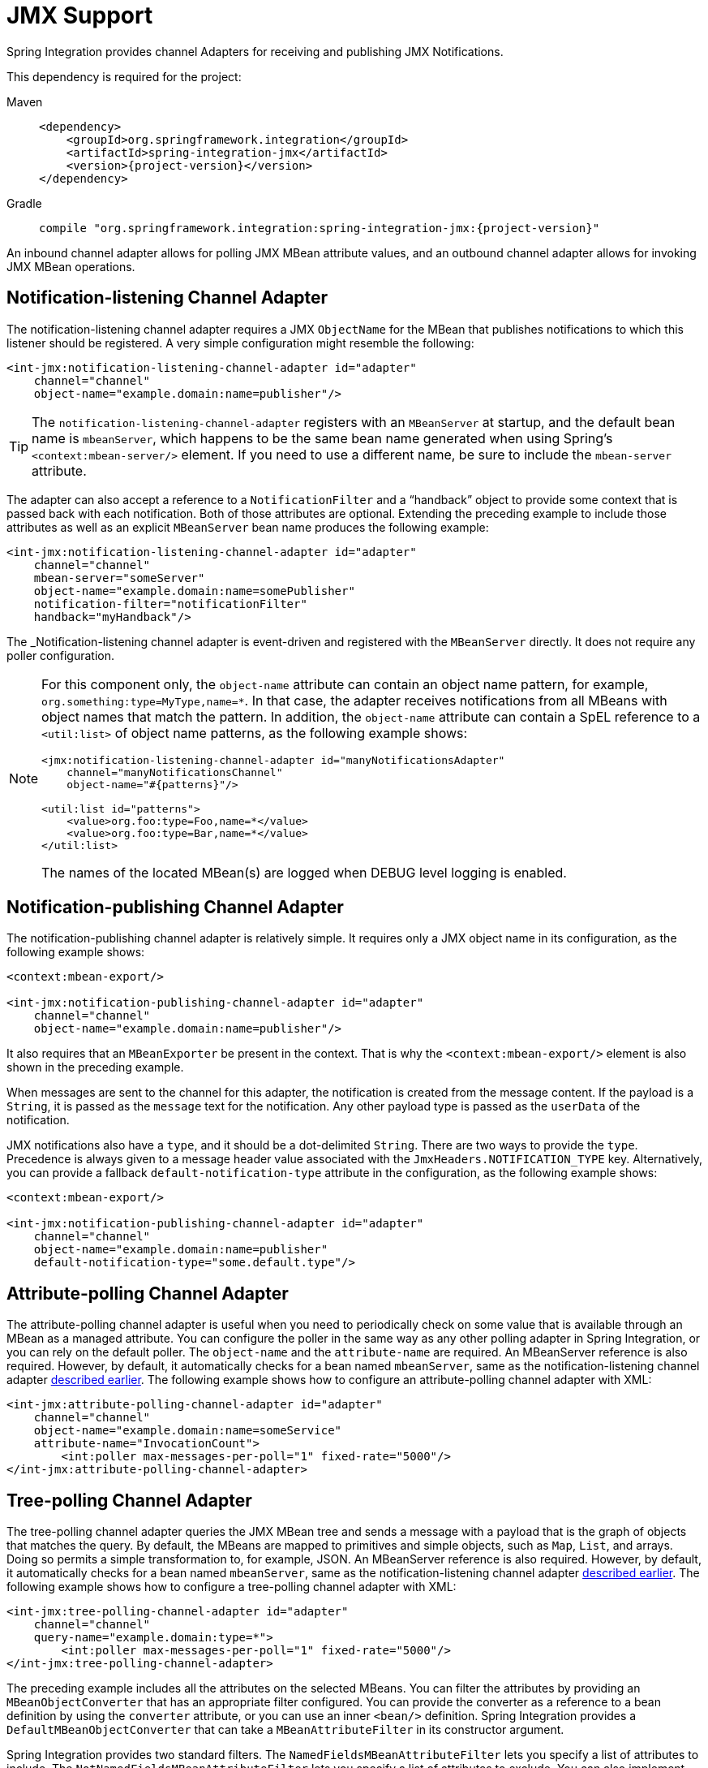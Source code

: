 [[jmx]]
= JMX Support

Spring Integration provides channel Adapters for receiving and publishing JMX Notifications.

This dependency is required for the project:

[tabs]
======
Maven::
+
[source, xml, subs="normal", role="primary"]
----
<dependency>
    <groupId>org.springframework.integration</groupId>
    <artifactId>spring-integration-jmx</artifactId>
    <version>{project-version}</version>
</dependency>
----

Gradle::
+
[source, groovy, subs="normal", role="secondary"]
----
compile "org.springframework.integration:spring-integration-jmx:{project-version}"
----
======

An inbound channel adapter allows for polling JMX MBean attribute values, and an outbound channel adapter allows for invoking JMX MBean operations.

[[jmx-notification-listening-channel-adapter]]
== Notification-listening Channel Adapter

The notification-listening channel adapter requires a JMX `ObjectName` for the MBean that publishes notifications to which this listener should be registered.
A very simple configuration might resemble the following:

[source,xml]
----
<int-jmx:notification-listening-channel-adapter id="adapter"
    channel="channel"
    object-name="example.domain:name=publisher"/>
----

TIP: The `notification-listening-channel-adapter` registers with an `MBeanServer` at startup, and the default bean name is `mbeanServer`, which happens to be the same bean name generated when using Spring's `<context:mbean-server/>` element.
If you need to use a different name, be sure to include the `mbean-server` attribute.

The adapter can also accept a reference to a `NotificationFilter` and a "`handback`" object to provide some context that is passed back with each notification.
Both of those attributes are optional.
Extending the preceding example to include those attributes as well as an explicit `MBeanServer` bean name produces the following example:

[source,xml]
----
<int-jmx:notification-listening-channel-adapter id="adapter"
    channel="channel"
    mbean-server="someServer"
    object-name="example.domain:name=somePublisher"
    notification-filter="notificationFilter"
    handback="myHandback"/>
----

The _Notification-listening channel adapter is event-driven and registered with the `MBeanServer` directly.
It does not require any poller configuration.

[NOTE]
====
For this component only, the `object-name` attribute can contain an object name pattern, for example, `org.something:type=MyType,name=*`.
In that case, the adapter receives notifications from all MBeans with object names that match the pattern.
In addition, the `object-name` attribute can contain a SpEL reference to a `<util:list>` of object name patterns, as the following example shows:

[source,xml]
----
<jmx:notification-listening-channel-adapter id="manyNotificationsAdapter"
    channel="manyNotificationsChannel"
    object-name="#{patterns}"/>

<util:list id="patterns">
    <value>org.foo:type=Foo,name=*</value>
    <value>org.foo:type=Bar,name=*</value>
</util:list>
----

The names of the located MBean(s) are logged when DEBUG level logging is enabled.
====

[[jmx-notification-publishing-channel-adapter]]
== Notification-publishing Channel Adapter

The notification-publishing channel adapter is relatively simple.
It requires only a JMX object name in its configuration, as the following example shows:

[source,xml]
----
<context:mbean-export/>

<int-jmx:notification-publishing-channel-adapter id="adapter"
    channel="channel"
    object-name="example.domain:name=publisher"/>
----

It also requires that an `MBeanExporter` be present in the context.
That is why the `<context:mbean-export/>` element is also shown in the preceding example.

When messages are sent to the channel for this adapter, the notification is created from the message content.
If the payload is a `String`, it is passed as the `message` text for the notification.
Any other payload type is passed as the `userData` of the notification.

JMX notifications also have a `type`, and it should be a dot-delimited `String`.
There are two ways to provide the `type`.
Precedence is always given to a message header value associated with the `JmxHeaders.NOTIFICATION_TYPE` key.
Alternatively, you can provide a fallback `default-notification-type` attribute in the configuration, as the following example shows:

[source,xml]
----
<context:mbean-export/>

<int-jmx:notification-publishing-channel-adapter id="adapter"
    channel="channel"
    object-name="example.domain:name=publisher"
    default-notification-type="some.default.type"/>
----

[[jmx-attribute-polling-channel-adapter]]
== Attribute-polling Channel Adapter

The attribute-polling channel adapter is useful when you need to periodically check on some value that is available through an MBean as a managed attribute.
You can configure the poller in the same way as any other polling adapter in Spring Integration, or you can rely on the default poller.
The `object-name` and the `attribute-name` are required.
An MBeanServer reference is also required.
However, by default, it automatically checks for a bean named `mbeanServer`, same as the notification-listening channel adapter xref:jmx.adoc#jmx-notification-listening-channel-adapter[described earlier].
The following example shows how to configure an attribute-polling channel adapter with XML:

[source,xml]
----
<int-jmx:attribute-polling-channel-adapter id="adapter"
    channel="channel"
    object-name="example.domain:name=someService"
    attribute-name="InvocationCount">
        <int:poller max-messages-per-poll="1" fixed-rate="5000"/>
</int-jmx:attribute-polling-channel-adapter>
----

[[tree-polling-channel-adapter]]
== Tree-polling Channel Adapter

The tree-polling channel adapter queries the JMX MBean tree and sends a message with a payload that is the graph of objects that matches the query.
By default, the MBeans are mapped to primitives and simple objects, such as `Map`, `List`, and arrays.
Doing so permits a simple transformation to, for example, JSON.
An MBeanServer reference is also required.
However, by default, it automatically checks for a bean named `mbeanServer`, same as the notification-listening channel adapter xref:jmx.adoc#jmx-notification-listening-channel-adapter[described earlier].
The following example shows how to configure a tree-polling channel adapter with XML:

[source,xml]
----
<int-jmx:tree-polling-channel-adapter id="adapter"
    channel="channel"
    query-name="example.domain:type=*">
        <int:poller max-messages-per-poll="1" fixed-rate="5000"/>
</int-jmx:tree-polling-channel-adapter>
----

The preceding example includes all the attributes on the selected MBeans.
You can filter the attributes by providing an `MBeanObjectConverter` that has an appropriate filter configured.
You can provide the converter as a reference to a bean definition by using the `converter` attribute, or you can use an inner `<bean/>` definition.
Spring Integration provides a `DefaultMBeanObjectConverter` that can take a `MBeanAttributeFilter` in its constructor argument.

Spring Integration provides two standard filters.
The `NamedFieldsMBeanAttributeFilter` lets you specify a list of attributes to include.
The `NotNamedFieldsMBeanAttributeFilter` lets you specify a list of attributes to exclude.
You can also implement your own filter.
// TODO How can people implement their own filters? This needs at least a reference to which class to extend or interface to implement. An example would be better still.

[[jmx-operation-invoking-channel-adapter]]
== Operation-invoking Channel Adapter

The operation-invoking channel adapter enables message-driven invocation of any managed operation exposed by an MBean.
Each invocation requires the operation name to be invoked and the object name of the target MBean.
Both of these must be explicitly provided by adapter configuration or via `JmxHeaders.OBJECT_NAME` and `JmxHeaders.OPERATION_NAME` message headers, respectively:

[source,xml]
----
<int-jmx:operation-invoking-channel-adapter id="adapter"
    object-name="example.domain:name=TestBean"
    operation-name="ping"/>
----

Then the adapter only needs to be able to discover the `mbeanServer` bean.
If a different bean name is required, then provide the `mbean-server` attribute with a reference.

The payload of the message is mapped to the parameters of the operation, if any.
A `Map`-typed payload with `String` keys is treated as name/value pairs, whereas a `List` or array is passed as a simple argument list (with no explicit parameter names).
If the operation requires a single parameter value, the payload can represent that single value.
Also, if the operation requires no parameters, the payload would be ignored.

If you want to expose a channel for a single common operation to be invoked by messages that need not contain headers, that last option works well.

[[jmx-operation-invoking-outbound-gateway]]
== Operation-invoking Outbound Gateway

Similarly to the operation-invoking channel adapter, Spring Integration also provides an operation-invoking outbound gateway, which you can use when dealing with non-void operations when a return value is required.
The return value is sent as the message payload to the `reply-channel` specified by the gateway.
The following example shows how to configure an operation-invoking outbound gateway with XML:

[source,xml]
----
<int-jmx:operation-invoking-outbound-gateway request-channel="requestChannel"
   reply-channel="replyChannel"
   object-name="o.s.i.jmx.config:type=TestBean,name=testBeanGateway"
   operation-name="testWithReturn"/>
----

If you do not provide the `reply-channel` attribute, the reply message is sent to the channel identified by the `MessageHeaders.REPLY_CHANNEL` header.
That header is typically auto-created by the entry point into a message flow, such as any gateway component.
However, if the message flow was started by manually creating a Spring Integration message and sending it directly to a channel, you must specify the message header explicitly or use the `reply-channel` attribute.

[[jmx-mbean-exporter]]
== MBean Exporter

Spring Integration components may themselves be exposed as MBeans when the `IntegrationMBeanExporter` is configured.
To create an instance of the `IntegrationMBeanExporter`, define a bean and provide a reference to an `MBeanServer` and a domain name (if desired).
You can leave out the domain, in which case the default domain is `org.springframework.integration`.
The following example shows how to declare an instance of an `IntegrationMBeanExporter` and an associated `MBeanServer` instance:

[source,xml]
----
<int-jmx:mbean-export id="integrationMBeanExporter"
            default-domain="my.company.domain" server="mbeanServer"/>

<bean id="mbeanServer" class="org.springframework.jmx.support.MBeanServerFactoryBean">
    <property name="locateExistingServerIfPossible" value="true"/>
</bean>
----

[IMPORTANT]
=====
The MBean exporter is orthogonal to the one provided in Spring core.
It registers message channels and message handlers but does not register itself.
You can expose the exporter itself (and certain other components in Spring Integration) by using the standard `<context:mbean-export/>` tag.
The exporter has some metrics attached to it -- for instance, a count of the number of handlers and the number of queued messages.

It also has a useful operation, as discussed in xref:jmx.adoc#jmx-mbean-shutdown[Orderly Shutdown Managed Operation].
=====

Spring Integration 4.0 introduced the `@EnableIntegrationMBeanExport` annotation to allow for convenient configuration of a default `integrationMbeanExporter` bean of type `IntegrationMBeanExporter` with several useful options at the `@Configuration` class level.
The following example shows how to configure this bean:

[source,java]
----
@Configuration
@EnableIntegration
@EnableIntegrationMBeanExport(server = "mbeanServer", managedComponents = "input")
public class ContextConfiguration {

	@Bean
	public MBeanServerFactoryBean mbeanServer() {
		return new MBeanServerFactoryBean();
	}
}
----

If you need to provide more options or have several `IntegrationMBeanExporter` beans (such as for different MBean Servers or to avoid conflicts with the standard Spring `MBeanExporter` -- such as through `@EnableMBeanExport`), you can configure an `IntegrationMBeanExporter` as a generic bean.

[[jmx-mbean-features]]
=== MBean Object Names

All the `MessageChannel`, `MessageHandler`, and `MessageSource` instances in the application are wrapped by the MBean exporter to provide management and monitoring features.
The generated JMX object names for each component type are listed in the following table:

.MBean Object Names
[cols="1,3l", options="header"]
|===
| Component Type
| Object Name

| MessageChannel
| `o.s.i:type=MessageChannel,name=<channelName>`

| MessageSource
| `o.s.i:type=MessageSource,name=<channelName>,bean=<source>`

| MessageHandler
| `o.s.i:type=MessageSource,name=<channelName>,bean=<source>`
|===

The `bean` attribute in the object names for sources and handlers takes one of the values in the following table:

.bean ObjectName Part
[cols="1,3", options="header"]
|===
| Bean Value
| Description

| endpoint
| The bean name of the enclosing endpoint (for example `<service-activator>`), if there is one

| anonymous
| An indication that the enclosing endpoint did not have a user-specified bean name, so the JMX name is the input channel name.

| internal
| For well-known Spring Integration default components

| handler/source
| None of the above.
Fall back to the `toString()` method of the object being monitored (handler or source)

|===

You can append custom elements to the object name by providing a reference to a `Properties` object in the `object-name-static-properties` attribute.

Also, since Spring Integration 3.0, you can use a custom https://docs.spring.io/spring/docs/current/javadoc-api/org/springframework/jmx/export/naming/ObjectNamingStrategy.html[`ObjectNamingStrategy`] by setting the `object-naming-strategy` attribute.
Doing so permits greater control over the naming of the MBeans, such as grouping all integration MBeans under an 'Integration' type.
The following example shows one possible custom naming strategy implementation:

[source,java]
----
public class Namer implements ObjectNamingStrategy {

	private final ObjectNamingStrategy realNamer = new KeyNamingStrategy();
	@Override
	public ObjectName getObjectName(Object managedBean, String beanKey) throws MalformedObjectNameException {
		String actualBeanKey = beanKey.replace("type=", "type=Integration,componentType=");
		return realNamer.getObjectName(managedBean, actualBeanKey);
	}

}
----

The `beanKey` argument is a `String` that contain the standard object name, beginning with the `default-domain` and including any additional static properties.
The preceding example moves the standard `type` part to `componentType` and sets the `type` to 'Integration', enabling selection of all Integration MBeans in one query:`my.domain:type=Integration,*`.
Doing so also groups the beans under one tree entry under the domain in such tools as VisualVM.

NOTE: The default naming strategy is a https://docs.spring.io/spring-framework/docs/current/javadoc-api/org/springframework/jmx/export/naming/MetadataNamingStrategy.html[`MetadataNamingStrategy`].
The exporter propagates the `default-domain` to that object to let it generate a fallback object name if parsing of the bean key fails.
If your custom naming strategy is a `MetadataNamingStrategy` (or a subclass of it), the exporter does not propagate the `default-domain`.
You must configure it on your strategy bean.

Starting with version 5.1, any bean names (represented by the `name` key in the object name) will be quoted if they contain any characters that are not allowed in a Java identifier (or period `.`).

[[jmx-42-improvements]]
=== JMX Improvements

Version 4.2 introduced some important improvements, representing a fairly major overhaul to the JMX support in the framework.
These resulted in a significant performance improvement of the JMX statistics collection and much more control thereof.
However, it has some implications for user code in a few specific (uncommon) situations.
These changes are detailed below, with caution where necessary.

@IntegrationManagedResource::
Similar to the `@ManagedResource` annotation, the `@IntegrationManagedResource` marks a class as being eligible to be exported as an MBean.
However, it is exported only if the application context has an `IntegrationMBeanExporter`.
+
Certain Spring Integration classes (in the `org.springframework.integration`) package) that were previously annotated with `@ManagedResource` are now annotated with both `@ManagedResource` and `@IntegrationManagedResource`.
This is for backwards compatibility (see the next item).
Such MBeans are exported by any context `MBeanServer` or by an `IntegrationMBeanExporter` (but not both -- if both exporters are present, the bean is exported by the integration exporter if the bean matches a `managed-components` pattern).

MBean Exporter Bean Name Patterns::
Previously, the `managed-components` patterns were inclusive only.
If a bean name matched one of the patterns, it would be included.
Now, the pattern can be negated by prefixing it with `!`.
For example, `!thing*, things` matches all bean names that do not start with `thing` except `things`.
Patterns are evaluated left to right.
The first match (positive or negative) wins, and then no further patterns are applied.
+
WARNING: The addition of this syntax to the pattern causes one possible (although perhaps unlikely) problem.
If you have a bean named `"!thing"` and you included a pattern of `!thing` in your MBean exporter's `managed-components` patterns, it no longer matches; the pattern now matches all beans not named `thing`.
In this case, you can escape the `!` in the pattern with `\`.
The `\!thing` pattern matches a bean named `!thing`.

IntegrationMBeanExporter changes::
The `IntegrationMBeanExporter` no longer implements `SmartLifecycle`.
This means that `start()` and `stop()` operations are no longer available to register and unregister MBeans.
The MBeans are now registered during context initialization and unregistered when the context is destroyed.

[[jmx-mbean-shutdown]]
=== Orderly Shutdown Managed Operation

The MBean exporter lets a JMX operation shut down the application in an orderly manner.
It is intended for use before stopping the JVM.
Its use and operation are described in xref:shutdown.adoc[Orderly Shutdown].
